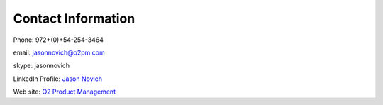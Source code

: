 Contact Information
====================

Phone: 972+(0)+54-254-3464

email: jasonnovich@o2pm.com

skype: jasonnovich

LinkedIn Profile:  `Jason Novich <https://www.linkedin.com/in/jason-novich-tech-writer/>`_

Web site: `O2 Product Management <http://www.o2pm.com/>`_
